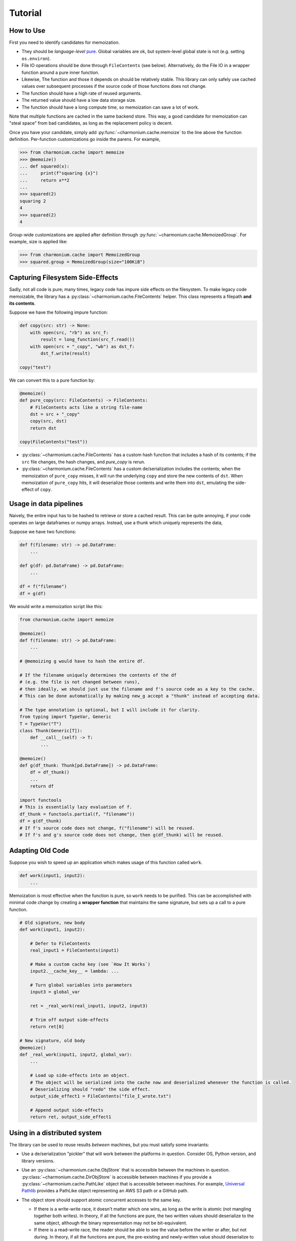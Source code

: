 Tutorial
========

How to Use
----------

First you need to identify candidates for memoization.

- They should be *language-level* `pure`_. Global variables are ok, but
  system-level global state is not (e.g. setting ``os.environ``).

- File IO operations should be done through ``FileContents`` (see
  below). Alternatively, do the File IO in a wrapper function around a pure
  inner function.

- Likewise, The function and those it depends on should be relatively
  stable. This library can only safely use cached values over subsequent
  processes if the source code of those functions does not change.

- The function should have a high rate of reused arguments.

- The returned value should have a low data storage size.

- The function should have a long compute time, so memoization can save a lot of
  work.

Note that multiple functions are cached in the same backend store. This way, a
good candidate for memoization can "steal space" from bad candidates, as long as
the replacement policy is decent.

Once you have your candidate, simply add :py:func:`~charmonium.cache.memoize` to
the line above the function definition. Per-function customizations go inside
the parens. For example,

.. code:: python

    >>> from charmonium.cache import memoize
    >>> @memoize()
    ... def squared(x):
    ...     print(f"squaring {x}")
    ...     return x**2
    ... 
    >>> squared(2)
    squaring 2
    4
    >>> squared(2)
    4

Group-wide customizations are applied after definition through
:py:func:`~charmonium.cache.MemoizedGroup`. For example, size is applied like:

.. code:: python

    >>> from charmonium.cache import MemoizedGroup
    >>> squared.group = MemoizedGroup(size="100KiB")

Capturing Filesystem Side-Effects
---------------------------------

Sadly, not all code is pure; many times, legacy code has impure side effects on
the filesystem. To make legacy code memoizable, the library has a
:py:class:`~charmonium.cache.FileContents` helper. This class represents a
filepath **and its contents**.

Suppose we have the following impure function:

.. code:: python

    def copy(src: str) -> None:
        with open(src, "rb") as src_f:
            result = long_function(src_f.read())
        with open(src + "_copy", "wb") as dst_f:
            dst_f.write(result)

    copy("test")

We can convert this to a pure function by:

.. code:: python

    @memoize()
    def pure_copy(src: FileContents) -> FileContents:
        # FileContents acts like a string file-name
        dst = src + "_copy"
        copy(src, dst)
        return dst

    copy(FileContents("test"))

- :py:class:`~charmonium.cache.FileContents` has a custom hash function that
  includes a hash of its contents; if the ``src`` file changes, the hash
  changes, and `pure_copy` is rerun.

- :py:class:`~charmonium.cache.FileContents` has a custom de/serialization
  includes the contents; when the memoization of ``pure_copy`` misses, it will
  run the underlying ``copy`` and store the new contents of ``dst``. When
  memoization of ``pure_copy`` hits, it will deserialize those contents and
  write them into ``dst``, emulating the side-effect of ``copy``.

Usage in data pipelines
-----------------------

Naively, the entire input has to be hashed to retrieve or store a cached
result. This can be quite annoying, if your code operates on large dataframes or
numpy arrays. Instead, use a thunk which uniquely represents the data,

Suppose we have two functions:

.. code:: python

    def f(filename: str) -> pd.DataFrame:
        ...

    def g(df: pd.DataFrame) -> pd.DataFrame:
        ...

    df = f("filename")
    df = g(df)


We would write a memoization script like this:

.. code:: python

    from charmonium.cache import memoize

    @memoize()
    def f(filename: str) -> pd.DataFrame:
        ...

    # @memoizing g would have to hash the entire df.

    # If the filename uniquely determines the contents of the df
    # (e.g. the file is not changed between runs),
    # then ideally, we should just use the filename and f's source code as a key to the cache.
    # This can be done automatically by making new_g accept a "thunk" instead of accepting data.

    # The type annotation is optional, but I will include it for clarity.
    from typing import TypeVar, Generic
    T = TypeVar("T")
    class Thunk(Generic[T]):
        def __call__(self) -> T:
            ...

    @memoize()
    def g(df_thunk: Thunk[pd.DataFrame]) -> pd.DataFrame:
        df = df_thunk()
        ...
        return df

    import functools
    # This is essentially lazy evaluation of f.
    df_thunk = functools.partial(f, "filename"))
    df = g(df_thunk)
    # If f's source code does not change, f("filename") will be reused.
    # If f's and g's source code does not change, then g(df_thunk) will be reused.

Adapting Old Code
-----------------

Suppose you wish to speed up an application which makes usage of this function
called ``work``.

.. code:: python

    def work(input1, input2):
        ...

Memoization is most effective when the function is pure, so ``work`` needs to be
purified. This can be accomplished with minimal code change by creating a
**wrapper function** that maintains the same signature, but sets up a call to a
pure function.

.. code:: python

    # Old signature, new body
    def work(input1, input2):

        # Defer to FileContents
        real_input1 = FileContents(input1)

        # Make a custom cache key (see `How It Works`)
        input2.__cache_key__ = lambda: ...

        # Turn global variables into parameters
        input3 = global_var

        ret = _real_work(real_input1, input2, input3)

        # Trim off output side-effects
        return ret[0]

    # New signature, old body
    @memoize()
    def _real_work(input1, input2, global_var):
        ...

        # Load up side-effects into an object.
        # The object will be serialized into the cache now and deserialized whenever the function is called.
        # Deserializing should "redo" the side effect.
        output_side_effect1 = FileContents("file_I_wrote.txt")

        # Append output side-effects
        return ret, output_side_effect1

Using in a distributed system
-----------------------------

The library can be used to reuse results *between* machines, but you must
satisfy some invariants:

- Use a de/serialization "pickler" that will work between the platforms in
  question. Consider OS, Python version, and library versions.

.. TODO: Do an example in S3

- Use an :py:class:`~charmonium.cache.ObjStore` that is accessible between the
  machines in question. :py:class:`~charmonium.cache.DirObjStore` is accessible
  between machines if you provide a :py:class:`~charmonium.cache.PathLike`
  object that is accessible between machines. For example, `Universal Pathlib`_
  provides a PathLike object representing an AWS S3 path or a GitHub path.

- The object store should support atomic concurrent accesses to the same key.

  - If there is a write-write race, it doesn't matter which one wins, as long as
    the write is atomic (not mangling together both writes). In theory, if all
    the functions are pure, the two written values should deserialize to the
    same object, although the binary representation may not be bit-equivalent.

  - If there is a read-write race, the reader should be able to see the value
    before the writer or after, but not during. In theory, if all the functions
    are pure, the pre-existing and newly-written value should deserialize to the
    same object, although the binary representation may not be bit-equivalent.

- Use an appropriate lock. Without a lock, one could loose data in the
  following. In the following example, even though ``f(1)`` and ``f(2)`` were
  both computed, only one will be remembered.

  .. table:: 
     :widths: auto
     :header-rows: 1
  
    * - Time
      - Index on disk
      - Machine 1
      - Machine 2
    * - T1
      - {}
      - compute f(1); local index = {1: f(1)}
      - compute f(2); local index = {2: f(2)}
    * - T2
      - {}
      - read and merge index; local index = {1: f(1)} merged with {}
    * - T3
      - {}
      - write index = {1: f(1)}
      - read and merge index; local index = {2: f(2)} merged with {}
    * - T4
      - {1: f(1)}
      - 
      - write index = {2: f(2)}
    * - T4
      - {2: f(2)}
      - 
      - 

  But with an appropriate lock,

  .. table:: 
     :widths: auto
     :header-rows: 1
  
    * - Time
      - Index on disk
      - Machine 1
      - Machine 2
    * - T1
      - {}
      - compute f(1); local index = {1: f(1)}
      - compute f(2); local index = {2: f(2)}
    * - T2
      - {}, locked by 1
      - read and merge index; local index = {1: f(1)} merged with {}
    * - T3
      - {}, locked by 1
      - write index = {1: f(1)}
      - 
    * - T4
      - {1: f(1)}
      - 
      - 
    * - T5
      - {1: f(1)}, locked by 2
      - 
      - read and merge index; local index = {1: f(1), 2: f(2)}
    * - T6
      - {1: f(1), 2: f(2)}
      - 
      - write index
    * - T7
      - {1: f(1), 2: f(2)}
      - 
      - 

- Consider setting fine-grain persistence
  (``@memoized(fine_grain_persistence=True)``). This writes the index after
  every successful function call, so a processes can reuse work done by a
  concurrent process. However, it will increase contention on the index lock.


Using the CLI
-------------

There is a :doc:`cli` as well. It can memoize UNIX or other commands from the
shell.

Extra State
-----------

Sometimes, language-level closures are not enough to track state. For this, the
user can supply ``memoize(..., extra_function_state=callable_obj)``. The return
value of ``callable_obj``. When it changes, then the cache for that function is
dropped. However, it is generally better to use ``__cache_key__`` and ``__cache_ver__``
rather than ``extra_function_state`` (see :ref:`Customizing Argument Keys`).

State can be added to the whole system by ``MemoizedGroup(...,
extra_system_state=callable_obj)``. The return value of ``callable_obj`` is a
part of the 1st match subkey. When it changes, the whole cache is dropped.

`Time-to-live`_ (TTL) is a common cache policy. For example, the memoized
function may be an API that you can call afresh every minute, but need to cache
it between those calls. TTL can easily be supported this way at either the
function or group-level by customizing ``extra_function_state`` and
``extra_system_state``. See :py:class:`~charmonium.cache.TTLInterval` for more
details.

Debugging
---------

There are two classes of bugs:

- Data is loaded from the cache when it shouldn't be.

- Data isn't loaded from the cache when it should be. Generally this is more
  prevalent; the code is quite good at detecting source-code changes, provided all
  of the functions are pure.

1. In either case, Try and isolate the problem to a minimal example, 1 or 2 function calls that triggers the undesirable behavior.

2. Then, turn on logging.

   .. code:: python
   
       import logging, os
       logger = logging.getLogger("charmonium.cache.ops")
       logger.setLevel(logging.DEBUG)
       fh = logging.FileHandler("cache.log")
       fh.setLevel(logging.DEBUG)
       fh.setFormatter(logging.Formatter("%(message)s"))
       logger.addHandler(fh)
       logger.debug("Program %d", os.getpid())

3. When you run the script, you should see a file ``cache.log`` containing lines
   of JSON. Find the line containing ``"event": "hit"`` or ``"event:" "miss"``
   for where ``"name"`` is equal to the function you are trying to memoize. Look
   at the ``"obj_key"`` and ``"key"`` that the cache was trying to look up.

  ::

      Program 298881
      ...
      {"event": "miss", "call_id": 8476881272104231217, "name": "ascl_net_scraper.lib.scrape_index", "key": [["1.2.6"], "ascl_net_scraper.lib.scrape_index", 86185585044038137470190185817543203029, 174330435704821325504748322645885609728, 180438396020953764024835219690063154758], "obj_key": 204399087203688357111758696509623522761}
      ...

4. See `How It Works` for details ``"key"``; for now it will suffice to say it
   is a five-tuple containing the system state, function name, function state,
   arguments, and argument versions. These get hashed together to a single
   object key that the cache will associate with this result.

5. If this misses but you think it should hit, search up to find that object key
   in a prior run. There are three cases:

  - It was computed, but got deleted by ``"event": "evict"``. You ran out of
    space in the cache. This can be simply fixed by allocating a bigger one (see
    "Group-wide customization" in `How to Use`).

  - It was computed, but got deleted by ``"event": "cascading_delete"``. This
    can happen if there is a second call to the same function, but the function
    state changed, or if there was an ``"event": "index_read"`` which had a
    different function state.

    - If the function state changed, all old results may not be invalid. Let's
      figure out why the function state changed in the next step.

    - Index reads attempt to merge the index on disk with the index in RAM,
      resolving conflicts by deferring to whichever ``"version"`` is newer
      (greater). Let's figure out why in the next step.

  - It was never computed. If it was never computed, look for just the arguments
    (4th and 5th) element of ``"key"``. Perhaps the system changed between,
    which would in turn, cause the ``"obj_key"`` to change. Let's figure out why
    that would change in the next step.

6. If you are trying to figure out why a segment of the ``"key"`` takes a
   particular value, see the `debugging help in charmonium.freeze`_.

Other Behaviors
---------------

By default, the index entry just holds an object key and the object store maps
that to the actual returned object. This level of indirection means that the
index is small and can be loaded quickly even if the returned objects are
big. If the returned objects are small, you can omit the indirection by setting
``memoize(..., use_obj_store=False)``.

By default, only the object size (not index metadata) is counted towards the
size of retaining an object, but if the object is stored in the index, the
object size will be zero.  then the metadata. Set ``memoize(...,
use_metadata_size=True)`` to include metadata in the size calculation. This is a
bit slower, so it is not the default.

By default, the cache is only culled to the desired size just before
serialization. To cull the cache after every store, set ``memoize(...,
fine_grain_eviction=True)``. This is useful if the cache would run out of memory
without an eviction.

By default, the cache only stores a hash of the keys, which is faster and
smaller. Set ``memoize(..., lossy_compression=False)`` to store the whole keys
(useful for debugging).

Be aware of ``memoize(..., verbose=True|False)``. If verbose is enabled, the
cache will emit a report at process-exit saying how much time was saved. This is
useful to determine if caching is "worth it."

By default, I use the Greedy-Dual-Size Algorithm from [Cao et al.]_. This can be
customized by specifying ``memoize(replacement_policy=YourPolicy())`` where
``YourPolicy`` inherits from :py:class:`~charmonium.cache.ReplacementPolicy`.`

See :py:class:`~charmonium.cache.Memoized` and
:py:class:`~charmonium.cache.MemoizedGroup` for details.

.. _`time-to-live`: https://en.wikipedia.org/wiki/Time_to_live
.. _`pure`: https://en.wikipedia.org/wiki/Pure_function
.. _`Universal Pathlib`: https://github.com/Quansight/universal_pathlib
.. |hash| replace:: ``hash``
.. _`hash`: https://docs.python.org/3/library/functions.html?highlight=hash#hash
.. |charmonium.determ_hash| replace:: ``charmonium.determ_hash``
.. _`charmonium.determ_hash`: https://github.com/charmoniumQ/charmonium.determ_hash/
.. _`debugging help in charmonium.freeze`: https://github.com/charmoniumQ/charmonium.freeze/tree/main/README.rst#debugging
